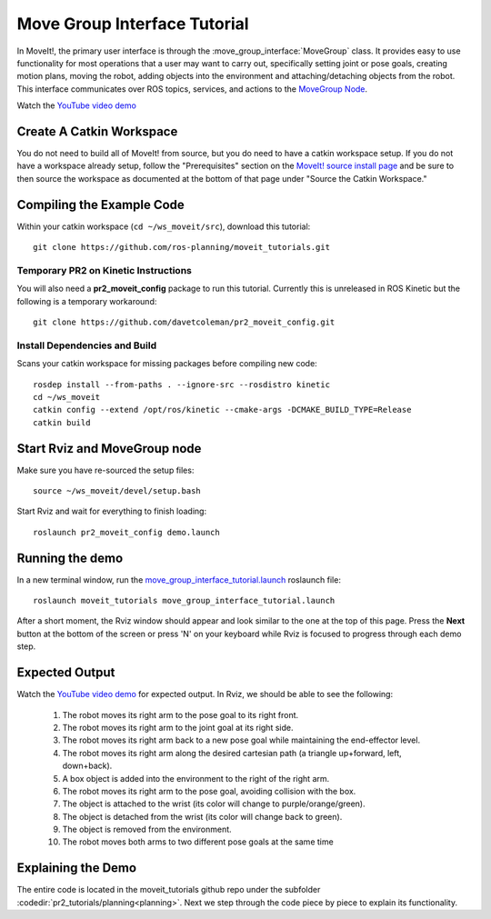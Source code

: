 Move Group Interface Tutorial
==================================

In MoveIt!, the primary user interface is through the :move_group_interface:`MoveGroup` class. It provides easy to use functionality for most operations that a user may want to carry out, specifically setting joint or pose goals, creating motion plans, moving the robot, adding objects into the environment and attaching/detaching objects from the robot. This interface communicates over ROS topics, services, and actions to the `MoveGroup Node <http://docs.ros.org/indigo/api/moveit_ros_move_group/html/annotated.html>`_.

.. image:: move_group_interface_tutorial_start_screen.png

Watch the `YouTube video demo <https://youtu.be/4FSmZRQh37Q>`_

Create A Catkin Workspace
^^^^^^^^^^^^^^^^^^^^^^^^^
You do not need to build all of MoveIt! from source, but you do need to have a catkin workspace setup. If you do not have a workspace already setup, follow the "Prerequisites" section on the  `MoveIt! source install page <http://moveit.ros.org/install/source/>`_ and be sure to then source the workspace as documented at the bottom of that page under "Source the Catkin Workspace."

Compiling the Example Code
^^^^^^^^^^^^^^^^^^^^^^^^^^

Within your catkin workspace (``cd ~/ws_moveit/src``), download this tutorial::

  git clone https://github.com/ros-planning/moveit_tutorials.git

Temporary PR2 on Kinetic Instructions
-------------------------------------

You will also need a **pr2_moveit_config** package to run this tutorial. Currently this is unreleased in ROS Kinetic but the following is a temporary workaround::

  git clone https://github.com/davetcoleman/pr2_moveit_config.git

Install Dependencies and Build
--------------------------------------

Scans your catkin workspace for missing packages before compiling new code::

  rosdep install --from-paths . --ignore-src --rosdistro kinetic
  cd ~/ws_moveit
  catkin config --extend /opt/ros/kinetic --cmake-args -DCMAKE_BUILD_TYPE=Release
  catkin build

Start Rviz and MoveGroup node
^^^^^^^^^^^^^^^^^^^^^^^^^^^^^
Make sure you have re-sourced the setup files::

  source ~/ws_moveit/devel/setup.bash

Start Rviz and wait for everything to finish loading::

  roslaunch pr2_moveit_config demo.launch

Running the demo
^^^^^^^^^^^^^^^^

In a new terminal window, run the `move_group_interface_tutorial.launch <https://github.com/ros-planning/moveit_tutorials/tree/kinetic-devel/doc/pr2_tutorials/planning/launch/move_group_interface_tutorial.launch>`_ roslaunch file::

  roslaunch moveit_tutorials move_group_interface_tutorial.launch

After a short moment, the Rviz window should appear and look similar to the one at the top of this page. Press the **Next** button at the bottom of the screen or press 'N' on your keyboard while Rviz is focused to progress through each demo step.

Expected Output
^^^^^^^^^^^^^^^

Watch the `YouTube video demo <https://youtu.be/4FSmZRQh37Q>`_ for expected output. In Rviz, we should be able to see the following:

 1. The robot moves its right arm to the pose goal to its right front.
 2. The robot moves its right arm to the joint goal at its right side.
 3. The robot moves its right arm back to a new pose goal while maintaining the end-effector level.
 4. The robot moves its right arm along the desired cartesian path (a triangle up+forward, left, down+back).
 5. A box object is added into the environment to the right of the right arm.
    |B|

 6. The robot moves its right arm to the pose goal, avoiding collision with the box.
 7. The object is attached to the wrist (its color will change to purple/orange/green).
 8. The object is detached from the wrist (its color will change back to green).
 9. The object is removed from the environment.
 10. The robot moves both arms to two different pose goals at the same time

.. |B| image:: ./move_group_interface_tutorial_robot_with_box.png

Explaining the Demo
^^^^^^^^^^^^^^^^^^^
The entire code is located in the moveit_tutorials github repo under the subfolder :codedir:`pr2_tutorials/planning<planning>`. Next we step through the code piece by piece to explain its functionality.

.. tutorial-formatter:: ../move_group_interface_tutorial.cpp
